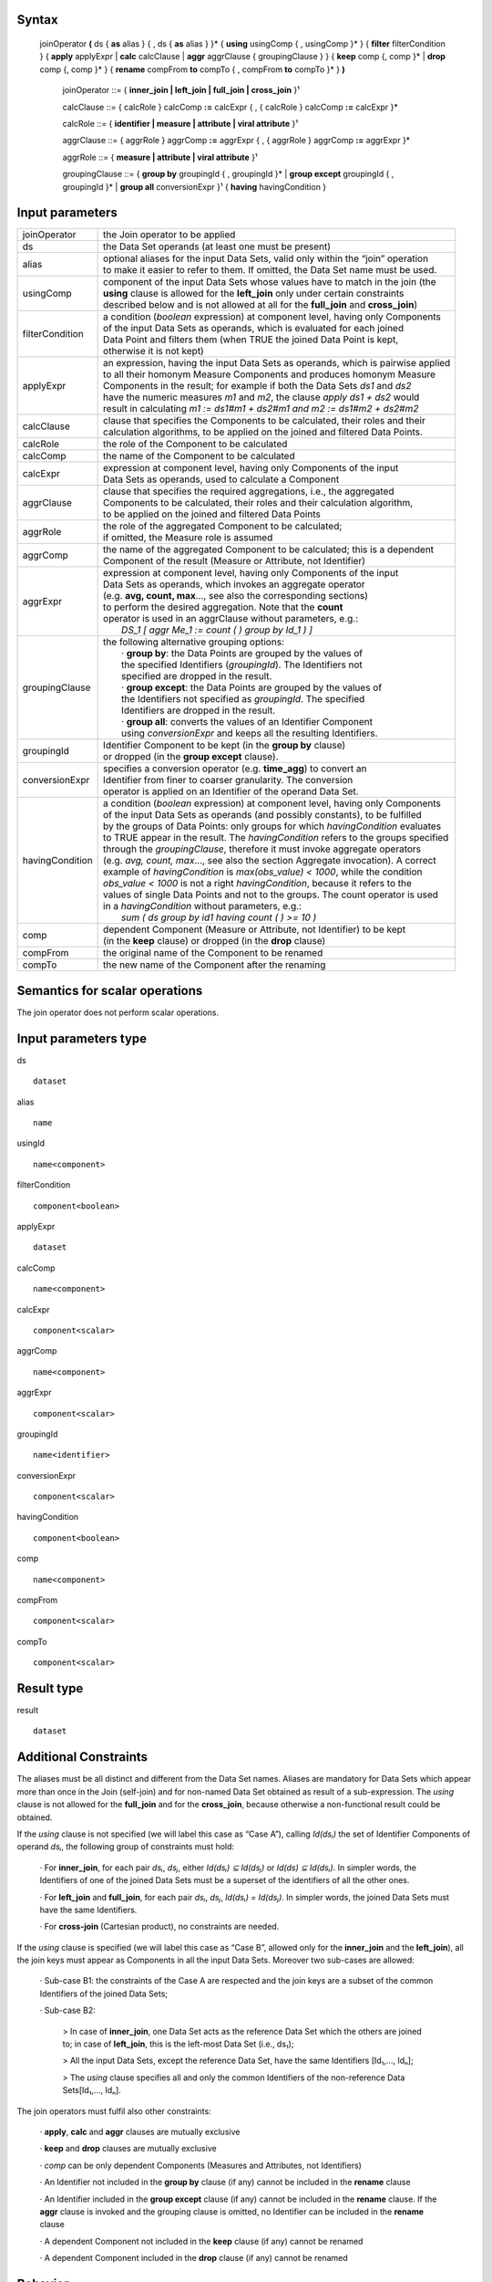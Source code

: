 ------
Syntax
------

    joinOperator **(** ds { **as** alias } { , ds { **as** alias } }* { **using** usingComp { , usingComp }* }
    { **filter** filterCondition }
    { **apply** applyExpr | **calc** calcClause | **aggr** aggrClause { groupingClause } }
    { **keep** comp {, comp }* | **drop** comp {, comp }* }
    { **rename** compFrom **to** compTo { , compFrom **to** compTo }* } **)**

        joinOperator ::= { **inner_join | left_join | full_join | cross_join** }¹

        calcClause ::= { calcRole } calcComp **:=** calcExpr { , { calcRole } calcComp **:=** calcExpr }*

        calcRole ::= { **identifier | measure | attribute | viral attribute** }¹

        aggrClause ::= { aggrRole } aggrComp **:=** aggrExpr { , { aggrRole } aggrComp **:=** aggrExpr }*

        aggrRole ::= { **measure | attribute | viral attribute** }¹

        groupingClause ::= { **group by** groupingId { , groupingId }* | **group except** groupingId { , groupingId }* | **group all** conversionExpr }¹ { **having** havingCondition }

----------------
Input parameters
----------------
.. list-table::

   * - joinOperator
     - the Join operator to be applied
   * - ds
     - the Data Set operands (at least one must be present)
   * - alias
     - | optional aliases for the input Data Sets, valid only within the “join” operation
       | to make it easier to refer to them. If omitted, the Data Set name must be used.
   * - usingComp
     - | component of the input Data Sets whose values have to match in the join (the
       | **using** clause is allowed for the **left_join** only under certain constraints
       | described below and is not allowed at all for the **full_join** and **cross_join**)
   * - filterCondition
     - | a condition (*boolean* expression) at component level, having only Components
       | of the input Data Sets as operands, which is evaluated for each joined
       | Data Point and filters them (when TRUE the joined Data Point is kept,
       | otherwise it is not kept)
   * - applyExpr
     - | an expression, having the input Data Sets as operands, which is pairwise applied
       | to all their homonym Measure Components and produces homonym Measure
       | Components in the result; for example if both the Data Sets *ds1* and *ds2*
       | have the numeric measures *m1* and *m2*, the clause *apply ds1 + ds2* would
       | result in calculating *m1 := ds1#m1 + ds2#m1 and m2 := ds1#m2 + ds2#m2*
   * - calcClause
     - | clause that specifies the Components to be calculated, their roles and their
       | calculation algorithms, to be applied on the joined and filtered Data Points.
   * - calcRole
     - the role of the Component to be calculated
   * - calcComp
     - the name of the Component to be calculated
   * - calcExpr
     - | expression at component level, having only Components of the input
       | Data Sets as operands, used to calculate a Component
   * - aggrClause
     - | clause that specifies the required aggregations, i.e., the aggregated
       | Components to be calculated, their roles and their calculation algorithm,
       | to be applied on the joined and filtered Data Points
   * - aggrRole
     - | the role of the aggregated Component to be calculated;
       | if omitted, the Measure role is assumed
   * - aggrComp
     - | the name of the aggregated Component to be calculated; this is a dependent
       | Component of the result (Measure or Attribute, not Identifier)
   * - aggrExpr
     - | expression at component level, having only Components of the input
       | Data Sets as operands, which invokes an aggregate operator
       | (e.g. **avg, count, max**..., see also the corresponding sections)
       | to perform the desired aggregation. Note that the **count**
       | operator is used in an aggrClause without parameters, e.g.:
       |    *DS_1 [ aggr Me_1 := count ( ) group by Id_1 ) ]*
   * - groupingClause
     - | the following alternative grouping options:
       |    · **group by**: the Data Points are grouped by the values of
       |    the specified Identifiers (*groupingId*). The Identifiers not
       |    specified are dropped in the result.
       |    · **group except**: the Data Points are grouped by the values of
       |    the Identifiers not specified as *groupingId*. The specified
       |    Identifiers are dropped in the result.
       |    · **group all**: converts the values of an Identifier Component
       |    using *conversionExpr* and keeps all the resulting Identifiers.
   * - groupingId
     - | Identifier Component to be kept (in the **group by** clause)
       | or dropped (in the **group except** clause).
   * - conversionExpr
     - | specifies a conversion operator (e.g. **time_agg**) to convert an
       | Identifier from finer to coarser granularity. The conversion
       | operator is applied on an Identifier of the operand Data Set.
   * - havingCondition
     - | a condition (*boolean* expression) at component level, having only Components
       | of the input Data Sets as operands (and possibly constants), to be fulfilled
       | by the groups of Data Points: only groups for which *havingCondition* evaluates
       | to TRUE appear in the result. The *havingCondition* refers to the groups specified
       | through the *groupingClause*, therefore it must invoke aggregate operators
       | (e.g. *avg, count, max*..., see also the section Aggregate invocation). A correct
       | example of *havingCondition* is *max(obs_value) < 1000*, while the condition
       | *obs_value < 1000* is not a right *havingCondition*, because it refers to the
       | values of single Data Points and not to the groups. The count operator is used
       | in a *havingCondition* without parameters, e.g.:
       |    *sum ( ds group by id1 having count ( ) >= 10 )*
   * - comp
     - | dependent Component (Measure or Attribute, not Identifier) to be kept
       | (in the **keep** clause) or dropped (in the **drop** clause)
   * - compFrom
     - the original name of the Component to be renamed
   * - compTo
     - the new name of the Component after the renaming

------------------------------------
Semantics  for scalar operations
------------------------------------
The join operator does not perform scalar operations.

-----------------------------
Input parameters type
-----------------------------
ds ::

    dataset

alias ::

    name

usingId ::

    name<component>

filterCondition ::

    component<boolean>

applyExpr ::

    dataset

calcComp ::

    name<component>

calcExpr ::

    component<scalar>

aggrComp ::

    name<component>

aggrExpr ::

    component<scalar>

groupingId ::

    name<identifier>

conversionExpr ::

    component<scalar>

havingCondition ::

    component<boolean>

comp ::

    name<component>

compFrom ::

    component<scalar>

compTo ::

    component<scalar>

-----------------------------
Result type
-----------------------------
result ::

    dataset

-----------------------------
Additional Constraints
-----------------------------
The aliases must be all distinct and different from the Data Set names. Aliases are mandatory for Data Sets which
appear more than once in the Join (self-join) and for non-named Data Set obtained as result of a sub-expression.
The *using* clause is not allowed for the **full_join** and for the **cross_join**, because otherwise a non-functional
result could be obtained.

If the *using* clause is not specified (we will label this case as “Case A”), calling *Id(dsᵢ)* the set of Identifier
Components of operand *dsᵢ*, the following group of constraints must hold:

    · For **inner_join**, for each pair *dsᵢ*, *dsⱼ*, either *Id(dsᵢ) ⊆ Id(dsⱼ)* or *Id(ds) ⊆ Id(dsᵢ)*. In simpler words, the
    Identifiers of one of the joined Data Sets must be a superset of the identifiers of all the other ones.

    · For **left_join** and **full_join**, for each pair *dsᵢ*, *dsⱼ*, *Id(dsᵢ) = Id(dsⱼ)*. In simpler words, the joined Data Sets must have the same Identifiers.

    · For **cross-join** (Cartesian product), no constraints are needed.

If the *using* clause is specified (we will label this case as “Case B”, allowed only for the **inner_join** and the
**left_join**), all the join keys must appear as Components in all the input Data Sets. Moreover two sub-cases are
allowed:

    · Sub-case B1: the constraints of the Case A are respected and the join keys are a subset of the common Identifiers of the joined Data Sets;

    · Sub-case B2:

        > In case of **inner_join**, one Data Set acts as the reference Data Set which the others are joined to;
        in case of **left_join**, this is the left-most Data Set (i.e., ds₁);

        > All the input Data Sets, except the reference Data Set, have the same Identifiers [Id₁,..., Idₙ];

        > The *using* clause specifies all and only the common Identifiers of the non-reference Data Sets[Id₁,..., Idₙ].

The join operators must fulfil also other constraints:

    · **apply**, **calc** and **aggr** clauses are mutually exclusive

    · **keep** and **drop** clauses are mutually exclusive

    · *comp* can be only dependent Components (Measures and Attributes, not Identifiers)

    · An Identifier not included in the **group by** clause (if any) cannot be included in the **rename** clause

    · An Identifier included in the **group except** clause (if any) cannot be included in the **rename** clause. If the
    **aggr** clause is invoked and the grouping clause is omitted, no Identifier can be included in the **rename** clause

    · A dependent Component not included in the **keep** clause (if any) cannot be renamed

    · A dependent Component included in the **drop** clause (if any) cannot be renamed

--------
Behavior
--------

The **semantics of the join operators** can be procedurally described as follows.

    · A *relational join* of the input operands is performed, according to SQL inner (**inner_join**), left-outer (**left_join**),
    full-outer (**full_join**) and Cartesian product (**cross_join**) semantics (these semantics will be
    explained below), producing an intermediate internal result, that is a Data Set that we will call “virtual” (VDS₁).

    · The *filterCondition*, if present, is applied on VDS₁, producing the Virtual Data Set VDS₂.

    · The specified calculation algorithms (**apply**, **calc** or **aggr**), if present, are applied on VDS₂. For the
    Attributes that have not been explicitly calculated in these clauses, the Attribute propagation rule is applied
    (see the User Manual), so producing the Virtual Data Set VDS₃.

    · The **keep** or **drop** clause, if present, is applied on VDS₃, producing the Virtual Data Set VDS₄.

    · The **rename** clause, if present, is applied on VDS₄, producing the Virtual Data Set VDS₅.

    · The final automatic alias removal is performed in order to obtain the output Data Set.


An alias can be optionally declared for each input Data Set. The aliases are valid only within the “join” operation,
in particular to allow joining a dataset with itself (self join). If omitted, the input Data Sets are referenced only
through their Data Set names. If the aliases are ambiguous (for example duplicated or equal to the name of
another Data Set), an error is raised.

The **structure of the virtual Data Set** VDS₁ which is the output of the relational join is the following.

For the **inner_join**, the **left_join** and the **full_join**, the virtual Data Set contains the following Components:

    · The Components used as join keys, which appear once and maintain their original names and roles. In
    the cases A and B1, all of them are Identifiers. In the sub-case B2, the result takes the roles from the
    reference Data Set.

    · In the sub-case B2: the Identifiers of the reference Data Set, which appear once and maintain their original name and role.

    · The other Components coming from exactly one input Data Set, which appear once and maintain their original name

    · The other Components coming from more than one input Data Set, which appears as many times as the
    Data Set they come from; to distinguish them, their names are prefixed with the alias (or the name) of
    the Data Set they come from, separated by the “*#*” symbol (e.g., *dsᵢ#cmpⱼ*). For example, if the
    Component “*population*” appears in two input Data Sets “*ds1*” and “*ds2*” that have the aliases “*a*” and
    “*b*” respectively, the Components “*a#population*” and “*b#population*” will appear in the virtual Data Set.
    If the aliases are not defined, the two Components are prefixed with the Data Set name (i.e.,
    “*ds1#population*” and “*ds2#population*”). In this context, the symbol “*#*” does not denote the
    membership operator but acts just as a separator between the the Data Set and the Component names.

    · If the same Data Set appears more times as operand of the join (self-join) and the aliases are not defined,
    an exception is raised because it is not allowed that two or more Components in the virtual Data Set
    have the same name. In the self-join the aliases are mandatory to disambiguate the Component names.

    · If a Data Set in the join list is the result of a sub-expression, then an alias is mandatory all the same
    because this Data Set has no name. If the alias is omitted, an exception is raised.


As for the **cross_join**, the virtual Data Set contains all the Components from all the operands, possibly prefixed
with the aliases to avoid ambiguities.

The **semantics of the relational join** is the following.

The join is performed on some join keys, which are the Components of the input Data Sets whose values are used
to match the input Data Points and produce the joined output Data Points.

By default (only for the **full_join** and the **cross_join**), the join is performed on the subset of homonym Identifier
Components of the input Data Sets.

The parameter **using** allows to specify different join keys than the default ones, and can be used only for the
**inner_join** and the **left_join** in order to preserve the functional behaviour of the operations.

The different kinds of relational joins behave as follows.

    · **inner_join**: the Data Points of *ds1, ..., dsN* are joined if they have the same values for the common
    Identifier Components or, if the **using** clause is present, for the specified Components. A (joined) virtual
    Data Point is generated in the virtual Data Set VDS₁ when a matching Data Point is found for each one of the
    input Data Sets. In this case, the Values of the Components of a virtual Data Point are taken from the
    corresponding Components of the matching Data Points. If there is no match for one or more input Data Sets,
    no virtual Data Point is generated.

    · **left_join**: the join is ideally performed stepwise, between consecutive pairs of input Data Sets, starting from
    the left side and proceeding towards the right side. The Data Points are matched like in the **inner_join**, but a
    virtual Data Point is generated even if no Data Point of the right Data Set matches (in this case, the Measures
    and Attributes coming from the right Data Set take the NULL value in the virtual Data Set). Therefore, for
    each Data Points of the left Data Set a virtual Data Point is always generated. These stepwise operations are
    associative. More formally, consider the generic pair *<dsᵢ, dsᵢ₊₁>*, where *dsᵢ* is the result of the *left_join* of the
    first “i” operands and *dsᵢ₊₁* is the i+1th operand. For each pair *<dsᵢ, dsᵢ₊₁>*, the joined Data Set is fed with all
    the Data Points that match in *dsᵢ* and *dsᵢ₊₁* or are only in *dsᵢ*. The constraints described above guarantee the
    absence of null values for the Identifier Components of the joined Data Set, whose values are always taken
    from the left Data Set. If the join succeeds for a Data Point in *dsᵢ*, the values for the Measures and the
    Attributes are carried from *dsᵢ* and *dsᵢ₊₁* as explained above. Otherwise, i.e., if no Data Point in *dsᵢ₊₁* matches
    the Data Point in *dsᵢ*, null values are given to Measures and Attributes coming only from *dsᵢ₊₁*.

    · **full_join**: the join is ideally performed stepwise, between consecutive pairs of input Data Sets, starting from
    the left side and proceeding toward the right side. The Data Points are matched like in the **inner_join** and
    **left_join**, but the **using** clause is not allowed and a virtual Data Point is generated either if no Data Point of
    the right Data Set matches with the left Data Point or if no Data Point of the left Data Set matches with the
    right Data Point (in this case, Measures and Attributes coming from the non matching Data Set take the NULL
    value in the virtual Data Set). Therefore, for each Data Points of the left and the right Data Set, a virtual Data
    Point is always generated. These stepwise operations are associative. More formally, consider the generic
    pair *<dsᵢ, dsᵢ₊₁>*, where *dsᵢ* is the result of the **full_join** of the first “i” operands and *dsᵢ₊₁* is the i+1th operand.
    For each pair *<dsᵢ, dsᵢ₊₁>*, the resulting Data Set is fed with the Data Points that match in *dsᵢ* and *dsᵢ₊₁* or that
    are only in *dsᵢ* or in *dsᵢ₊₁*. If for a Data Point in dsᵢ the join succeeds, the values for the Measures and the
    Attributes are carried from *dsᵢ* and *dsᵢ₊₁* as explained. Otherwise, i.e., if no Data Point in *dsᵢ₊₁* matches the
    Data Point in *dsᵢ*, NULL values are given to Measures and Attributes coming only from *dsᵢ₊₁*. Symmetrically, if
    no Data Point in *dsᵢ* matches the Data Point in *dsᵢ₊₁*, NULL values are given to Measures and Attributes
    coming only from *dsᵢ*. The constraints described above guarantee the absence of NULL values on the
    Identifier Components. As mentioned, the **using** clause is not allowed in this case.

    · **cross_join**: the join is performed stepwise, between consecutive pairs of input Data Sets, starting from the
    left side and proceeding toward the right side. No match is performed but the Cartesian product of the input
    Data Points is generated in output. These stepwise operations are associative. More formally, consider the
    ordered pair *<dsᵢ, dsᵢ₊₁>*, where *dsᵢ* is the result of the *cross_join* of the first “i” operands and *dsᵢ₊₁* is the
    i+1-th operand. For each pair *<dsᵢ, dsᵢ₊₁>*, the resulting Data Set is fed with the Data Points obtained as the
    Cartesian product between the Data Points of *dsᵢ* and *dsᵢ₊₁*. The resulting Data Set will have all the
    Components from *dsᵢ* and *dsᵢ₊₁*. For the Data Sets which have at least one Component in common, the alias
    parameter is mandatory. As mentioned, the **using** parameter is not allowed in this case.



The **semantics of the clauses** is the following.

    · **filter** takes as input a Boolean Component expression (having type *component<boolean>*). This clause
    filters in or out the input Data Points; when the expression is TRUE the Data Point is kept, otherwise it is
    not kept in the result. Only one **filter** clause is allowed.

    · **apply** combines the homonym Measures in the source operands whose type is compatible with the
    operators used in *applyExpr*, generating homonym Measures in the output. The expression *applyExpr*
    can use as input the names or aliases of the operand Data Sets. It applies the expression to all the n-uples
    of homonym Measures in the input Data Sets producing in the target a single homonym Measure for
    each n-uple. It can be thought of as the multi-measure version of the **calc**. For example, if the following
    aliases have been declared: *d1*, *d2*, *d3*, then the following expression *d1+d2+d3*, sums all the homonym
    Measures in the three input Data Sets, say *M1* and *M2*, so as to obtain in the result:
    *M1 := d1#M1 + d2#M1 + d3#M1 and M2 := d1#M2 + d2#M2 + d3#M2*. It is not only a compact version of a multiple
    **calc**, but also essential when the number of Measures in the input operands is not known beforehand.
    Only one **apply** clause is allowed.

    · **calc** calculates new Identifier, Measure or Attribute Components on the basis of sub-expressions at
    Component level. Each Component is calculated through an independent sub-expression. It is possible
    to specify the role of the calculated Component among **measure**, **identifier**, **attribute** or
    **viral attribute**, therefore the **calc** clause can be used also to change the role of a Component when possible.
    The keyword **viral** allows controlling the virality of Attributes (for the Attribute propagation rule see the
    User Manual). The following rule is used when the role is omitted: if the component exists in the
    operand Data Set then it maintains that role; if the component does not exist in the operand Data Set
    then the role is **measure**. The *calcExpr* are independent one another, they can only reference
    Components of the input Virtual Data Set and cannot use Components generated, for example, by other
    *calcExpr*. If the calculated Component is a new Component, it is added to the output virtual Data Set. If
    the Calculated component is a Measure or an Attribute that already exists in the input virtual Data Set,
    the calculated values overwrite the original values. If the Calculated component is an Identifier that
    already exists in the input virtual Data Set, an exception is raised because overwriting an Identifier
    Component is forbidden for preserving the functional behaviour. Analytic operators can be used in the **calc** clause.

    · **aggr** calculates aggregations of dependent Components (Measures or Attributes) on the basis of sub-
    expressions at Component level. Each Component is calculated through an independent sub-expression.
    It is possible to specify the role of the calculated Component among **measure**, **identifier**, **attribute**, or
    **viral attribute**. The substring **viral** allows to control the virality of Attributes, if the Attribute
    propagation rule is adopted (see the User Manual). The **aggr** sub-expressions are independent of one
    another, they can only reference Components of the input Virtual Data Set and cannot use Components
    generated, for example, by other **aggr** sub-expressions. The **aggr** computed Measures and Attributes
    are the only Measures and Attributes returned in the output virtual Data Set (plus the possible viral
    Attributes, see below **Attribute propagation**). The sub-expressions must contain only Aggregate
    operators, which are able to compute an aggregated Value relevant to a group of Data Points. The groups
    of Data Points to be aggregated are specified through the *groupingClause*, which allows the following
    alternative options.

        · **group by**: the Data Points are grouped by the values of the specified Identifier. The Identifiers not
        specified are dropped in the result.

        · **group except**: the Data Points are grouped by the values of the Identifiers not specified in the clause.
        The specified Identifiers are dropped in the result.

        · **group all**: converts an Identifier Component using *conversionExpr* and keeps all the resulting Identifiers.

    The **having** clause is used to filter groups in the result by means of an aggregate condition evaluated on
    the single groups, for example the minimum number of rows in the group.
    If no grouping clause is specified, then all the input Data Points are aggregated in a single group and the
    clause returns a Data Set that contains a single Data Point and has no Identifier Components.

    · **keep** maintains in the output only the specified dependent Components (Measures and Attributes) of
    the input virtual Data Set and drops the non-specified ones. It has the role of a projection in the usual
    relational semantics (specifying which columns have to be projected in). Only one **keep** clause is
    allowed. If **keep** is used, **drop** must be omitted.

    · **drop** maintains in the output only the non-specified dependent Components (Measures and Attributes)
    of the input virtual Data Set (component<scalar>) and drops the specified ones. It has the role of a
    projection in the usual relational join semantics (specifying which columns will be projected out). Only
    one **drop** clause is allowed. If **drop** is used, **keep** must be omitted.

    · **rename** assigns new names to one or more Components (Identifier, Measure or Attribute Components).
    The resulting Data Set, after renaming all the specified Components, must have unique names of all its
    Components (otherwise a runtime error is raised). Only the Component name is changed and not the
    Component Values, therefore the new Component must be defined on the same Value Domain and Value
    Domain Subset as the original Component (see also the IM in the User Manual). If the name of a
    Component defined on a different Value Domain or Set is assigned, an error is raised. In other words,
    rename is a transformation of the variable without any change in its values.

The semantics of the **Attribute propagation** in the join is the following. The Attributes calculated through the
**calc** or **aggr** clauses are maintained unchanged. For all the other Attributes that are defined as **viral**, the
Manual). This is done before the application of the **drop**, **keep** and **rename** clauses, which acts also on the
Attributes resulting from the propagation.

The semantics of the **final automatic aliases** removal is the following. After the application of all the clauses, the
structure of the final virtual Data Set is further modified. All the Components of the form
“alias#component_name” (or “dataset_name#component_name”) are implicitly renamed into
“component_name”. This means that the prefixes in the Component names are automatically removed. It is
responsibility of the user to guarantee the absence of duplicated Component names once the prefixes are
removed. In other words, the user must ensure that there are no pairs of Components whose names are of the
form “alias1#c1” and “alias2#c1” in the structure of the virtual Data Point, since the removal of “alias1” and
“alias2” would cause the clash. If, after the aliases removal two Components have the same name, an error is
raised. In particular, name conflicts may derive if the using clause is present and some homonym Identifier
Components do not appear in it; these components should be properly renamed because cannot be removed; the
input Data Set have homonym Measures and there is no apply clause which unifies them; these Measures can be
renamed or removed.

Some valid examples could be: ::

    inner_join ( ds1 as d1, ds2 as d2 using Id1, Id2
                 filter d1#Me1 + d2#Me1 <10
                 apply d1 / d2
                 keep Me1, Me2, Me3
                 rename Id1 to Id10, id2 to id20
                )

    left_join ( ds1 as d1, ds2 as d2
                filter d1#Me1 + d2#Me1 <10
                calc Me1 := d1#Me1 + d2#Me3
                keep Me1
                rename Id1 to Ident1, Me1 to Meas1
               )

    full_join ( ds1 as d1, ds2 as d2
                filter d1#Me1 + d2#Me1 <10
                aggr Me1 := sum(Me1), attribute At20 := avg(Me2)
                group by Id1, Id2
                having sum(Me3) > 0
               )


